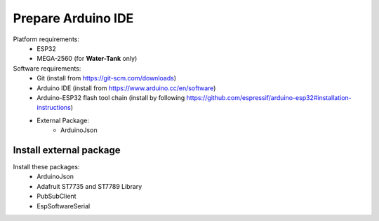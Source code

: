 *******************
Prepare Arduino IDE
*******************

Platform requirements:
 - ESP32
 - MEGA-2560 (for **Water-Tank** only)

Software requirements:
 - Git (install from https://git-scm.com/downloads)
 - Arduino IDE (install from https://www.arduino.cc/en/software)
 - Arduino-ESP32 flash tool chain (install by following https://github.com/espressif/arduino-esp32#installation-instructions)
 - External Package:
    - ArduinoJson


Install external package
------------------------

Install these packages:
    - ArduinoJson
    - Adafruit ST7735 and ST7789 Library
    - PubSubClient
    - EspSoftwareSerial

.. image:: _static/img_16.png
  :width: 400
  :alt: add package

.. image:: _static/img_17.png
  :width: 400
  :alt: add package 2